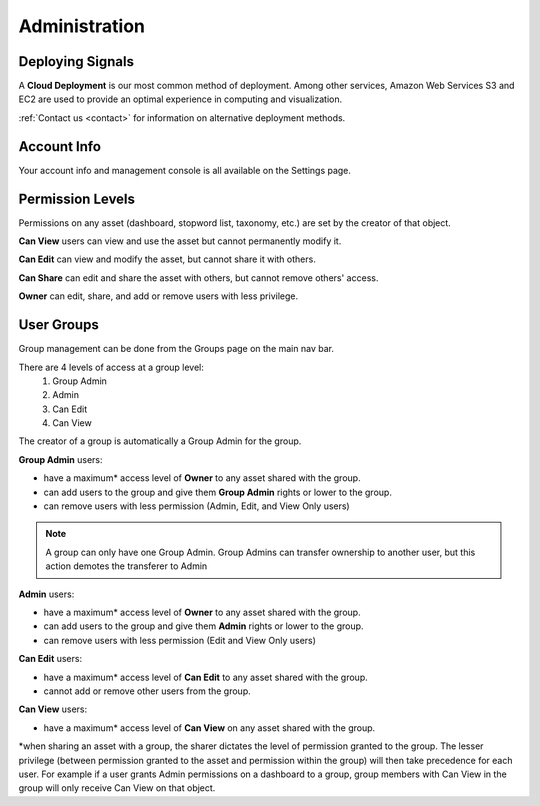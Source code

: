 Administration
==============


Deploying Signals
~~~~~~~~~~~~~~~~~~~~

A **Cloud Deployment** is our most common method of deployment. Among other services, Amazon Web Services S3 and EC2 are used to provide an optimal experience in computing and visualization.

:ref:`Contact us <contact>` for information on alternative deployment methods.


Account Info
~~~~~~~~~~~~~~~~~~~~

Your account info and management console is all available on the Settings page.

.. image:: settings.png


.. _share:

Permission Levels
~~~~~~~~~~~~~~~~~~~~

Permissions on any asset (dashboard, stopword list, taxonomy, etc.) are set by the creator of that object.

**Can View** users can view and use the asset but cannot permanently modify it.


**Can Edit** can view and modify the asset, but cannot share it with others.


**Can Share** can edit and share the asset with others, but cannot remove others' access.


**Owner** can edit, share, and add or remove users with less privilege. 


User Groups
~~~~~~~~~~~~~~~~~~~~

Group management can be done from the Groups page on the main nav bar.

There are 4 levels of access at a group level:
  1) Group Admin
  2) Admin
  3) Can Edit
  4) Can View

The creator of a group is automatically a Group Admin for the group.

**Group Admin** users:

+ have a maximum* access level of **Owner** to any asset shared with the group.
+ can add users to the group and give them **Group Admin** rights or lower to the group.
+ can remove users with less permission (Admin, Edit, and View Only users)

.. Note:: A group can only have one Group Admin. Group Admins can transfer ownership to another user, but this action demotes the transferer to Admin


**Admin** users:

+ have a maximum* access level of **Owner** to any asset shared with the group.
+ can add users to the group and give them **Admin** rights or lower to the group.
+ can remove users with less permission (Edit and View Only users)


**Can Edit** users:

+ have a maximum* access level of **Can Edit** to any asset shared with the group.
+ cannot add or remove other users from the group.


**Can View** users:

+ have a maximum* access level of **Can View** on any asset shared with the group.


*when sharing an asset with a group, the sharer dictates the level of permission granted to the group. The lesser privilege (between permission granted to the asset and permission within the group) will then take precedence for each user. For example if a user grants Admin permissions on a dashboard to a group, group members with Can View in the group will only receive Can View on that object.